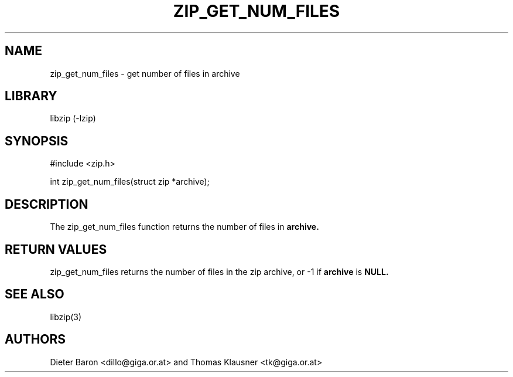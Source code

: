 .\" zip_get_num_files.mdoc \-- get number of files in archive
.\" Copyright (C) 2003, 2005 Dieter Baron and Thomas Klausner
.\"
.\" This file is part of libzip, a library to manipulate ZIP archives.
.\" The authors can be contacted at <libzip@nih.at>
.\"
.\" Redistribution and use in source and binary forms, with or without
.\" modification, are permitted provided that the following conditions
.\" are met:
.\" 1. Redistributions of source code must retain the above copyright
.\"    notice, this list of conditions and the following disclaimer.
.\" 2. Redistributions in binary form must reproduce the above copyright
.\"    notice, this list of conditions and the following disclaimer in
.\"    the documentation and/or other materials provided with the
.\"    distribution.
.\" 3. The names of the authors may not be used to endorse or promote
.\"    products derived from this software without specific prior
.\"    written permission.
.\"
.\" THIS SOFTWARE IS PROVIDED BY THE AUTHORS ``AS IS'' AND ANY EXPRESS
.\" OR IMPLIED WARRANTIES, INCLUDING, BUT NOT LIMITED TO, THE IMPLIED
.\" WARRANTIES OF MERCHANTABILITY AND FITNESS FOR A PARTICULAR PURPOSE
.\" ARE DISCLAIMED.  IN NO EVENT SHALL THE AUTHORS BE LIABLE FOR ANY
.\" DIRECT, INDIRECT, INCIDENTAL, SPECIAL, EXEMPLARY, OR CONSEQUENTIAL
.\" DAMAGES (INCLUDING, BUT NOT LIMITED TO, PROCUREMENT OF SUBSTITUTE
.\" GOODS OR SERVICES; LOSS OF USE, DATA, OR PROFITS; OR BUSINESS
.\" INTERRUPTION) HOWEVER CAUSED AND ON ANY THEORY OF LIABILITY, WHETHER
.\" IN CONTRACT, STRICT LIABILITY, OR TORT (INCLUDING NEGLIGENCE OR
.\" OTHERWISE) ARISING IN ANY WAY OUT OF THE USE OF THIS SOFTWARE, EVEN
.\" IF ADVISED OF THE POSSIBILITY OF SUCH DAMAGE.
.\"
.TH ZIP_GET_NUM_FILES 3 "December 27, 2003" NiH
.SH "NAME"
zip_get_num_files \- get number of files in archive
.SH "LIBRARY"
libzip (-lzip)
.SH "SYNOPSIS"
#include <zip.h>
.PP
int
zip_get_num_files(struct zip *archive);
.SH "DESCRIPTION"
The
zip_get_num_files
function returns the number of files in
\fBarchive.\fR
.SH "RETURN VALUES"
zip_get_num_files
returns the number of files in the zip archive,
or \-1 if
\fBarchive\fR
is
\fBNULL.\fR
.SH "SEE ALSO"
libzip(3)
.SH "AUTHORS"

Dieter Baron <dillo@giga.or.at>
and
Thomas Klausner <tk@giga.or.at>
